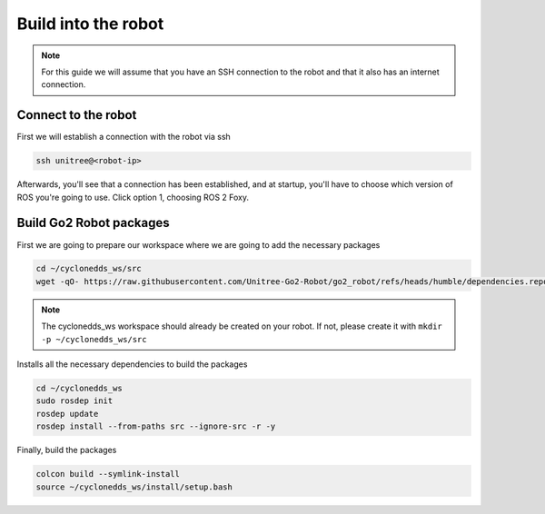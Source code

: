 .. _humble_robot_build:

Build into the robot
######################

.. note::
    For this guide we will assume that you have an SSH connection to the robot and that it also has an internet connection.

Connect to the robot
********************

First we will establish a connection with the robot via ssh

.. code-block:: bash

    ssh unitree@<robot-ip>

Afterwards, you'll see that a connection has been established, and at startup, you'll have to choose which version of ROS you're going to use. Click option 1, choosing ROS 2 Foxy.

.. image:: ../../../images/humble/build/ssh_unitree.png
   :alt: Go2 Robot SSH connection & select ROS 2 Foxy
   :width: 800px
   :align: center

.. raw:: html

   <br><br>

Build Go2 Robot packages
************************
First we are going to prepare our workspace where we are going to add the necessary packages

.. code-block:: bash

   cd ~/cyclonedds_ws/src
   wget -qO- https://raw.githubusercontent.com/Unitree-Go2-Robot/go2_robot/refs/heads/humble/dependencies.repos | vcs import .

.. note::
    The cyclonedds_ws workspace should already be created on your robot. If not, please create it with ``mkdir -p ~/cyclonedds_ws/src``

Installs all the necessary dependencies to build the packages

.. code-block:: bash

   cd ~/cyclonedds_ws
   sudo rosdep init
   rosdep update
   rosdep install --from-paths src --ignore-src -r -y

Finally, build the packages

.. code-block:: bash

   colcon build --symlink-install
   source ~/cyclonedds_ws/install/setup.bash
